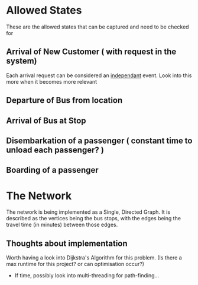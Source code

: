 * Allowed States
These are the allowed states that can be captured and need to be checked for

** Arrival of New Customer ( with request in the system)
Each arrival request can be considered an _independant_ event.  
Look into this more when it becomes more relevant
** Departure of Bus from location
** Arrival of Bus at Stop
** Disembarkation of a passenger ( constant time to unload each passenger? )
** Boarding of a passenger


* The Network
The network is being implemented as a Single, Directed Graph.
It is described as the vertices being the bus stops,
with the edges being the travel time (in minutes) between those edges.

** Thoughts about implementation
Worth having a look into Dijkstra's Algorithm for this problem.
(Is there a max runtime for this project? or can optimisation occur?)
- If time, possibly look into multi-threading for path-finding...
